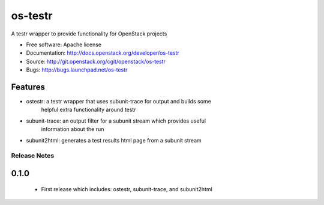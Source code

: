 ===============================
os-testr
===============================

A testr wrapper to provide functionality for OpenStack projects

* Free software: Apache license
* Documentation: http://docs.openstack.org/developer/os-testr
* Source: http://git.openstack.org/cgit/openstack/os-testr
* Bugs: http://bugs.launchpad.net/os-testr

Features
--------

* ostestr: a testr wrapper that uses subunit-trace for output and builds some
           helpful extra functionality around testr
* subunit-trace: an output filter for a subunit stream which provides useful
                 information about the run
* subunit2html: generates a test results html page from a subunit stream

Release Notes
=============

0.1.0
-----
 * First release which includes: ostestr, subunit-trace, and subunit2html
